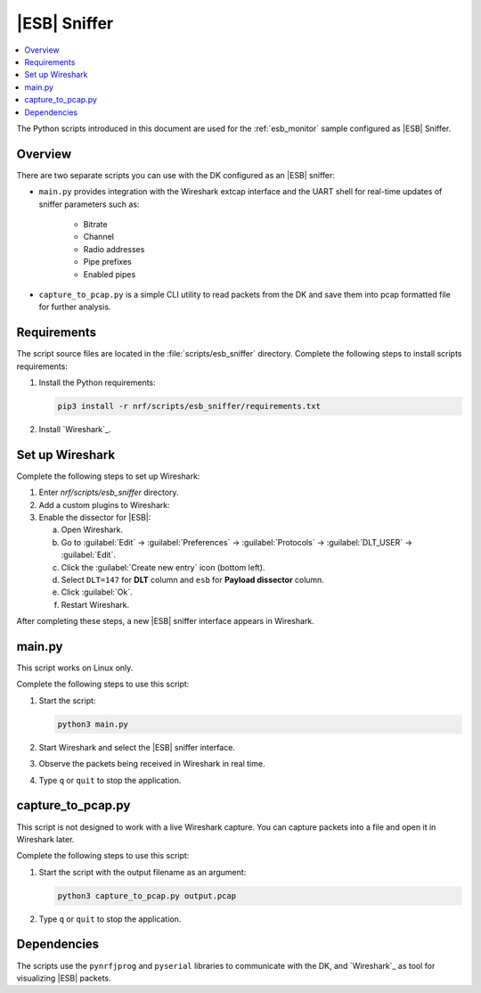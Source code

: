 .. _esb_sniffer_scripts:

|ESB| Sniffer
#############

.. contents::
   :local:
   :depth: 2

The Python scripts introduced in this document are used for the :ref:`esb_monitor` sample configured as |ESB| Sniffer.

Overview
********

There are two separate scripts you can use with the DK configured as an |ESB| sniffer:

* ``main.py`` provides integration with the Wireshark extcap interface and the UART shell for real-time updates of sniffer parameters such as:

   * Bitrate
   * Channel
   * Radio addresses
   * Pipe prefixes
   * Enabled pipes

* ``capture_to_pcap.py`` is a simple CLI utility to read packets from the DK and save them into pcap formatted file for further analysis.

Requirements
************

The script source files are located in the :file:`scripts/esb_sniffer` directory.
Complete the following steps to install scripts requirements:

1. Install the Python requirements:

   .. code-block:: console

         pip3 install -r nrf/scripts/esb_sniffer/requirements.txt

#. Install `Wireshark`_.

Set up Wireshark
****************

Complete the following steps to set up Wireshark:

1. Enter `nrf/scripts/esb_sniffer` directory.

#. Add a custom plugins to Wireshark:

   .. tabs::

      .. group-tab:: Linux

         .. code-block:: console

            mkdir -p $HOME/.local/lib/wireshark/{extcap,plugins}
            cp esb_dissector.lua $HOME/.local/lib/wireshark/plugins
            cp extcap/esb_extcap.py $HOME/.local/lib/wireshark/extcap

      .. group-tab:: Windows

         Copy the :file:`esb_dissector.lua` file into the :file:`%APPDATA%\\Wireshark\\plugins` directory.

#. Enable the dissector for |ESB|:

   a. Open Wireshark.
   #. Go to :guilabel:`Edit` -> :guilabel:`Preferences` -> :guilabel:`Protocols` -> :guilabel:`DLT_USER` -> :guilabel:`Edit`.
   #. Click the :guilabel:`Create new entry` icon (bottom left).
   #. Select ``DLT=147`` for **DLT** column and ``esb`` for **Payload dissector** column.
   #. Click :guilabel:`Ok`.
   #. Restart Wireshark.

After completing these steps, a new |ESB| sniffer interface appears in Wireshark.

main.py
*******

This script works on Linux only.

Complete the following steps to use this script:

1. Start the script:

   .. code-block:: console

      python3 main.py

#. Start Wireshark and select the |ESB| sniffer interface.
#. Observe the packets being received in Wireshark in real time.
#. Type ``q`` or ``quit`` to stop the application.

capture_to_pcap.py
******************

This script is not designed to work with a live Wireshark capture.
You can capture packets into a file and open it in Wireshark later.

Complete the following steps to use this script:

1. Start the script with the output filename as an argument:

   .. code-block:: console

      python3 capture_to_pcap.py output.pcap

#. Type ``q`` or ``quit`` to stop the application.

Dependencies
************

The scripts use the ``pynrfjprog`` and ``pyserial`` libraries to communicate with the DK, and `Wireshark`_ as tool for visualizing |ESB| packets.
